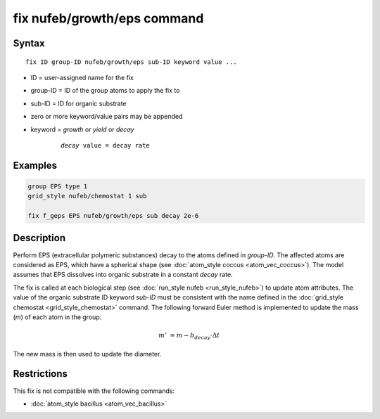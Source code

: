 .. index:: fix nufeb/growth/eps

fix nufeb/growth/eps command
============================

Syntax
""""""

.. parsed-literal::

     fix ID group-ID nufeb/growth/eps sub-ID keyword value ...

* ID = user-assigned name for the fix
* group-ID = ID of the group atoms to apply the fix to
* sub-ID = ID for organic substrate
* zero or more keyword/value pairs may be appended
* keyword = *growth* or *yield* or *decay*

	.. parsed-literal::

	    *decay* value = decay rate

Examples
""""""""

.. code-block::

   group EPS type 1
   grid_style nufeb/chemostat 1 sub

   fix f_geps EPS nufeb/growth/eps sub decay 2e-6

Description
""""""""""""""

Perform EPS (extracellular polymeric substances) decay to the atoms defined in *group-ID*.
The affected atoms are considered as EPS, which have a
spherical shape (see :doc:`atom_style coccus <atom_vec_coccus>`).
The model assumes that EPS dissolves into organic substrate in a constant *decay* rate.

The fix is called at each biological step (see :doc:`run_style nufeb <run_style_nufeb>`)
to update atom attributes.
The value of the organic substrate ID keyword *sub-ID* must be consistent with the name defined in the
:doc:`grid_style chemostat <grid_style_chemostat>` command.
The following forward Euler method is implemented to update the mass
(*m*) of each atom in the group:

.. math::
  m' & = m - b_{decay} \cdot \Delta t

The new mass is then used to update the diameter.

Restrictions
"""""""""""""
This fix is not compatible with the following commands:

* :doc:`atom_style bacillus <atom_vec_bacillus>`